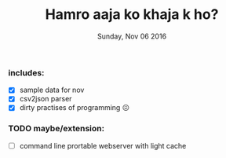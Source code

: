 #+TITLE: Hamro aaja ko khaja k ho?
#+DATE: Sunday, Nov 06 2016
#+DESCRIPTION: too lazy to open the url to list

*** includes:
    - [X] sample data for nov
    - [X] csv2json parser
    - [X] dirty practises of programming 😖

*** TODO maybe/extension:
    - [ ] command line prortable webserver with light cache
